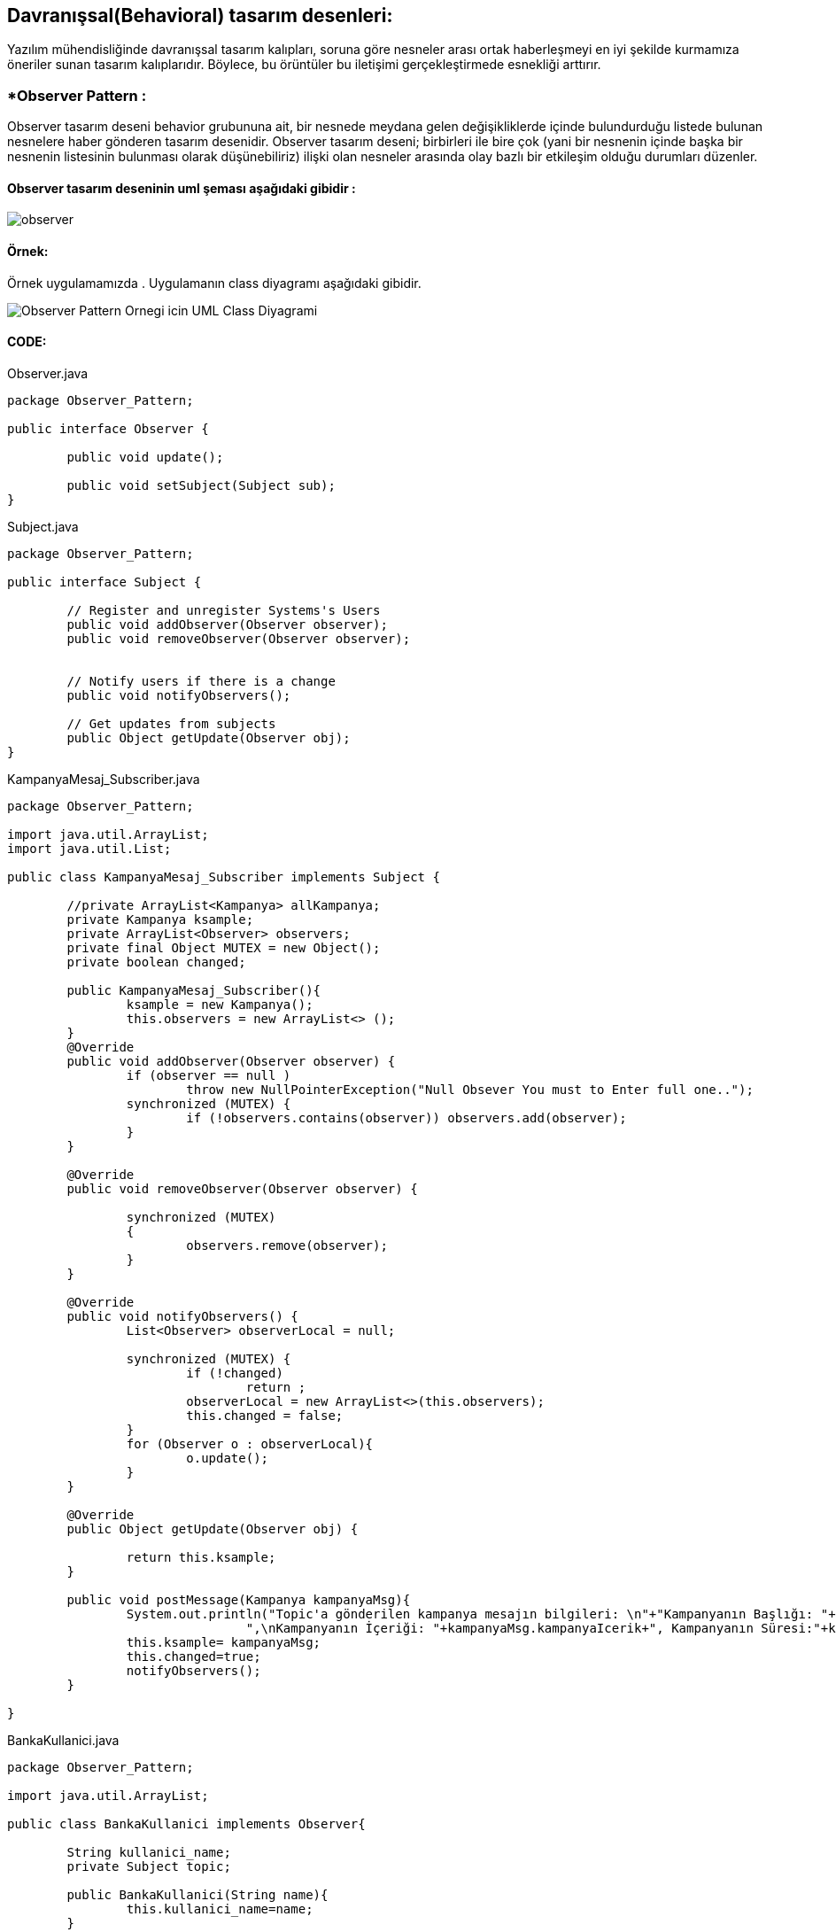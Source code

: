 ## Davranışsal(Behavioral) tasarım desenleri:
Yazılım mühendisliğinde davranışsal tasarım kalıpları, soruna göre nesneler arası ortak haberleşmeyi en iyi şekilde kurmamıza öneriler sunan tasarım kalıplarıdır. 
Böylece, bu örüntüler bu iletişimi gerçekleştirmede esnekliği arttırır.

### *Observer Pattern :
Observer tasarım deseni behavior grubununa ait, bir nesnede meydana gelen değişikliklerde içinde bulundurduğu listede bulunan nesnelere haber gönderen tasarım desenidir.
Observer tasarım deseni; birbirleri ile bire çok (yani bir nesnenin içinde başka bir nesnenin listesinin bulunması olarak düşünebiliriz) ilişki olan nesneler arasında olay bazlı bir etkileşim olduğu durumları düzenler.

#### Observer tasarım deseninin uml şeması aşağıdaki gibidir :

image::observer_genel_yapi_uml.jpg[observer]

#### Örnek:
Örnek uygulamamızda 
. Uygulamanın class diyagramı aşağıdaki gibidir.

image::Observer_Pattern_Ornegi_icin_UML_Class_Diyagrami.png[]

#### CODE:

.Observer.java
[source, java]
----
package Observer_Pattern;

public interface Observer {
	
	public void update();
	
	public void setSubject(Subject sub);
}
----
.Subject.java
[source, java]
----
package Observer_Pattern;

public interface Subject {
	
	// Register and unregister Systems's Users
	public void addObserver(Observer observer);
	public void removeObserver(Observer observer);
	
	
	// Notify users if there is a change
	public void notifyObservers();
	
	// Get updates from subjects
	public Object getUpdate(Observer obj);
}
----
.KampanyaMesaj_Subscriber.java
[source, java]
----
package Observer_Pattern;

import java.util.ArrayList;
import java.util.List;

public class KampanyaMesaj_Subscriber implements Subject {
	
	//private ArrayList<Kampanya> allKampanya;
	private Kampanya ksample;
	private ArrayList<Observer> observers;
	private final Object MUTEX = new Object();
	private boolean changed;
	
	public KampanyaMesaj_Subscriber(){
		ksample = new Kampanya();
		this.observers = new ArrayList<> ();
	}
	@Override
	public void addObserver(Observer observer) {
		if (observer == null )
			throw new NullPointerException("Null Obsever You must to Enter full one..");
		synchronized (MUTEX) {
			if (!observers.contains(observer)) observers.add(observer);
		}
	}

	@Override
	public void removeObserver(Observer observer) {
		
		synchronized (MUTEX)
		{
			observers.remove(observer);
		}
	}

	@Override
	public void notifyObservers() {
		List<Observer> observerLocal = null;
		
		synchronized (MUTEX) {
			if (!changed)
				return ;
			observerLocal = new ArrayList<>(this.observers);
			this.changed = false;
		}
		for (Observer o : observerLocal){
			o.update();
		}
	}

	@Override
	public Object getUpdate(Observer obj) {
		
		return this.ksample;
	}
	
	public void postMessage(Kampanya kampanyaMsg){
		System.out.println("Topic'a gönderilen kampanya mesajın bilgileri: \n"+"Kampanyanın Başlığı: "+kampanyaMsg.kampanyaBaslik+
				",\nKampanyanın İçeriği: "+kampanyaMsg.kampanyaIcerik+", Kampanyanın Süresi:"+kampanyaMsg.kampanyaSuresi);
		this.ksample= kampanyaMsg;
		this.changed=true;
		notifyObservers();
	}
	 
}
----
.BankaKullanici.java
[source, java]
----
package Observer_Pattern;

import java.util.ArrayList;

public class BankaKullanici implements Observer{
	
	String kullanici_name;
	private Subject topic;
	
	public BankaKullanici(String name){
		this.kullanici_name=name;
	}
	
	
	@Override
	public void update() {
		Kampanya kmp = (Kampanya) topic.getUpdate(this);
		String msg = kmp.getKampanyaIcerik();
		if (msg==null){
			System.out.println(kullanici_name+" :: Kampanya Mesaji yoktur !!");
		}else 
			System.out.println(kullanici_name+" :: Kampanya Mesaji vardir !! ==> Kampanyanın İçeriği: "+msg);
	}

	
	@Override
	public void setSubject(Subject sub) {
		this.topic = sub;
		
	}
	
}
----
.Kampanya.java
[source, java]
----
package Observer_Pattern;

public class Kampanya {
	String kampanyaBaslik;
	String kampanyaSuresi;
	String kampanyaIcerik;
	public Kampanya(){
	}
	public Kampanya(String kampanyaBaslik,String kampanyaIcerik, String kampanyaSuresi){
		this.kampanyaBaslik=kampanyaBaslik;
		this.kampanyaSuresi=kampanyaSuresi;
		this.kampanyaIcerik=kampanyaIcerik;
	}
	public String getKampanyaIcerik(){
		return this.kampanyaIcerik;
	}
}
----
.MainProgram.java
[source, java]
----
package Observer_Pattern;

public class MainProgram {

	public static void main(String[] args) {
		
		System.out.println("### Observer Design Pattern's Example is Runing ###\n");

		// Create subjects
		KampanyaMesaj_Subscriber kampanyaMsg=new KampanyaMesaj_Subscriber();
		
		// Create observers
		Observer observer_1 = new BankaKullanici("Aykut Demir");
		Observer observer_2 = new BankaKullanici("Alp Erdoğan");
        Observer observer_3 = new BankaKullanici("Merve DoğanAy");
        
        // add observer to topic
        kampanyaMsg.addObserver(observer_1);
        kampanyaMsg.addObserver(observer_2);
        kampanyaMsg.addObserver(observer_3);
        
        // Connect observer to subject
        observer_1.setSubject(kampanyaMsg);
        observer_2.setSubject(kampanyaMsg);
        observer_3.setSubject(kampanyaMsg);
        
        observer_1.update();
        observer_3.update();
        
        Kampanya kampanya = new Kampanya("İlk Kampanyamız","Kampanyamiz Altin dovizi alimi ile ilgilidir","1 aydır");
        // Send Kampanya bilgileri
        kampanyaMsg.postMessage(kampanya);
        System.out.println("---------------------------------------------------\n");
        kampanyaMsg.removeObserver(observer_2);
        Kampanya kampanya_2 = new Kampanya("2. Kampanyamız","Çocukların geleceği için kumbara kampanyasına katılın","2 aydır");
        kampanyaMsg.postMessage(kampanya_2);
        System.out.println("---------------------------------------------------\n");

	}

}
----

#### Result:
[source, ]
----
### Observer Design Pattern's Example is Runing ###

Aykut Demir :: Kampanya Mesaji yoktur !!
Merve DoğanAy :: Kampanya Mesaji yoktur !!
Topic'a gönderilen kampanya mesajın bilgileri: 
Kampanyanın Başlığı: İlk Kampanyamız,
Kampanyanın İçeriği: Kampanyamiz Altin dovizi alimi ile ilgilidir, Kampanyanın Süresi:1 aydır
Aykut Demir :: Kampanya Mesaji vardir !! ==> Kampanyanın İçeriği: Kampanyamiz Altin dovizi alimi ile ilgilidir
Alp Erdoğan :: Kampanya Mesaji vardir !! ==> Kampanyanın İçeriği: Kampanyamiz Altin dovizi alimi ile ilgilidir
Merve DoğanAy :: Kampanya Mesaji vardir !! ==> Kampanyanın İçeriği: Kampanyamiz Altin dovizi alimi ile ilgilidir
---------------------------------------------------

Topic'a gönderilen kampanya mesajın bilgileri: 
Kampanyanın Başlığı: 2. Kampanyamız,
Kampanyanın İçeriği: Çocukların geleceği için kumbara kampanyasına katılın, Kampanyanın Süresi:2 aydır
Aykut Demir :: Kampanya Mesaji vardir !! ==> Kampanyanın İçeriği: Çocukların geleceği için kumbara kampanyasına katılın
Merve DoğanAy :: Kampanya Mesaji vardir !! ==> Kampanyanın İçeriği: Çocukların geleceği için kumbara kampanyasına katılın
---------------------------------------------------
----

